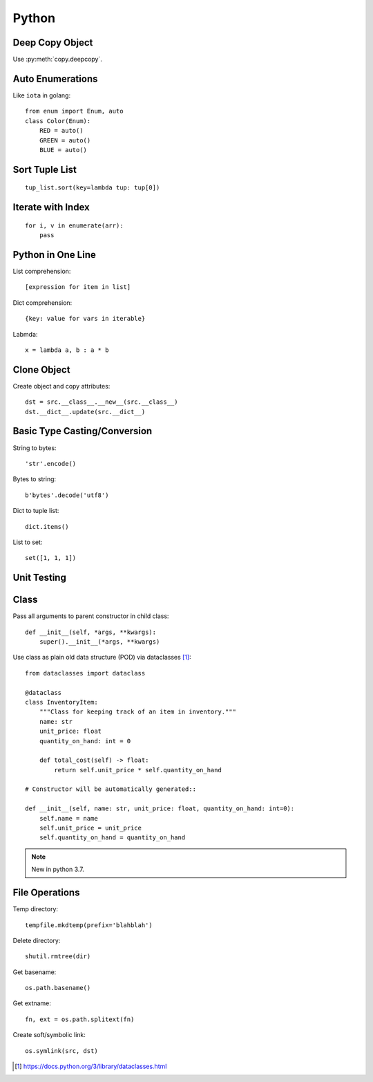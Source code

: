 ======
Python
======

.. highlight:: python

Deep Copy Object
================

Use :py:meth:`copy.deepcopy`.

Auto Enumerations
=================

Like ``iota`` in golang::

   from enum import Enum, auto
   class Color(Enum):
       RED = auto()
       GREEN = auto()
       BLUE = auto()

Sort Tuple List
===============

::

   tup_list.sort(key=lambda tup: tup[0])

Iterate with Index
==================

::

   for i, v in enumerate(arr):
       pass

Python in One Line
==================

List comprehension::

    [expression for item in list]

Dict comprehension::

    {key: value for vars in iterable}

Labmda::

    x = lambda a, b : a * b

..
    Assignment is not allowed in lambda.

Clone Object
============

Create object and copy attributes::

    dst = src.__class__.__new__(src.__class__)
    dst.__dict__.update(src.__dict__)

Basic Type Casting/Conversion
=============================

String to bytes::

    'str'.encode()

Bytes to string::

    b'bytes'.decode('utf8')

Dict to tuple list::

    dict.items()

List to set::

    set([1, 1, 1])

Unit Testing
============

Class
=====

Pass all arguments to parent constructor in child class::

    def __init__(self, *args, **kwargs):
        super().__init__(*args, **kwargs)

Use class as plain old data structure (POD) via dataclasses [#]_::

    from dataclasses import dataclass

    @dataclass
    class InventoryItem:
        """Class for keeping track of an item in inventory."""
        name: str
        unit_price: float
        quantity_on_hand: int = 0

        def total_cost(self) -> float:
            return self.unit_price * self.quantity_on_hand

    # Constructor will be automatically generated::

    def __init__(self, name: str, unit_price: float, quantity_on_hand: int=0):
        self.name = name
        self.unit_price = unit_price
        self.quantity_on_hand = quantity_on_hand

.. note:: New in python 3.7.

File Operations
===============

Temp directory::

    tempfile.mkdtemp(prefix='blahblah')

Delete directory::

    shutil.rmtree(dir)

Get basename::

    os.path.basename()

Get extname::

    fn, ext = os.path.splitext(fn)

Create soft/symbolic link::

    os.symlink(src, dst)

.. [#] https://docs.python.org/3/library/dataclasses.html
